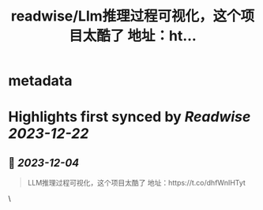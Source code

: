 :PROPERTIES:
:title: readwise/Llm推理过程可视化，这个项目太酷了 地址：ht...
:END:

* metadata
:PROPERTIES:
:author: [[Gorden_Sun on Twitter]]
:full-title: "Llm推理过程可视化，这个项目太酷了 地址：ht..."
:category: [[tweets]]
:url: https://twitter.com/Gorden_Sun/status/1731218605554147601
:image-url: https://pbs.twimg.com/profile_images/1522159828231409664/GPpXyPT1.jpg
:END:
* Highlights first synced by [[Readwise]] [[2023-12-22]]
** 📌 [[2023-12-04]]
#+BEGIN_QUOTE
LLM推理过程可视化，这个项目太酷了
地址：https://t.co/dhfWnIHTyt 
#+END_QUOTE\